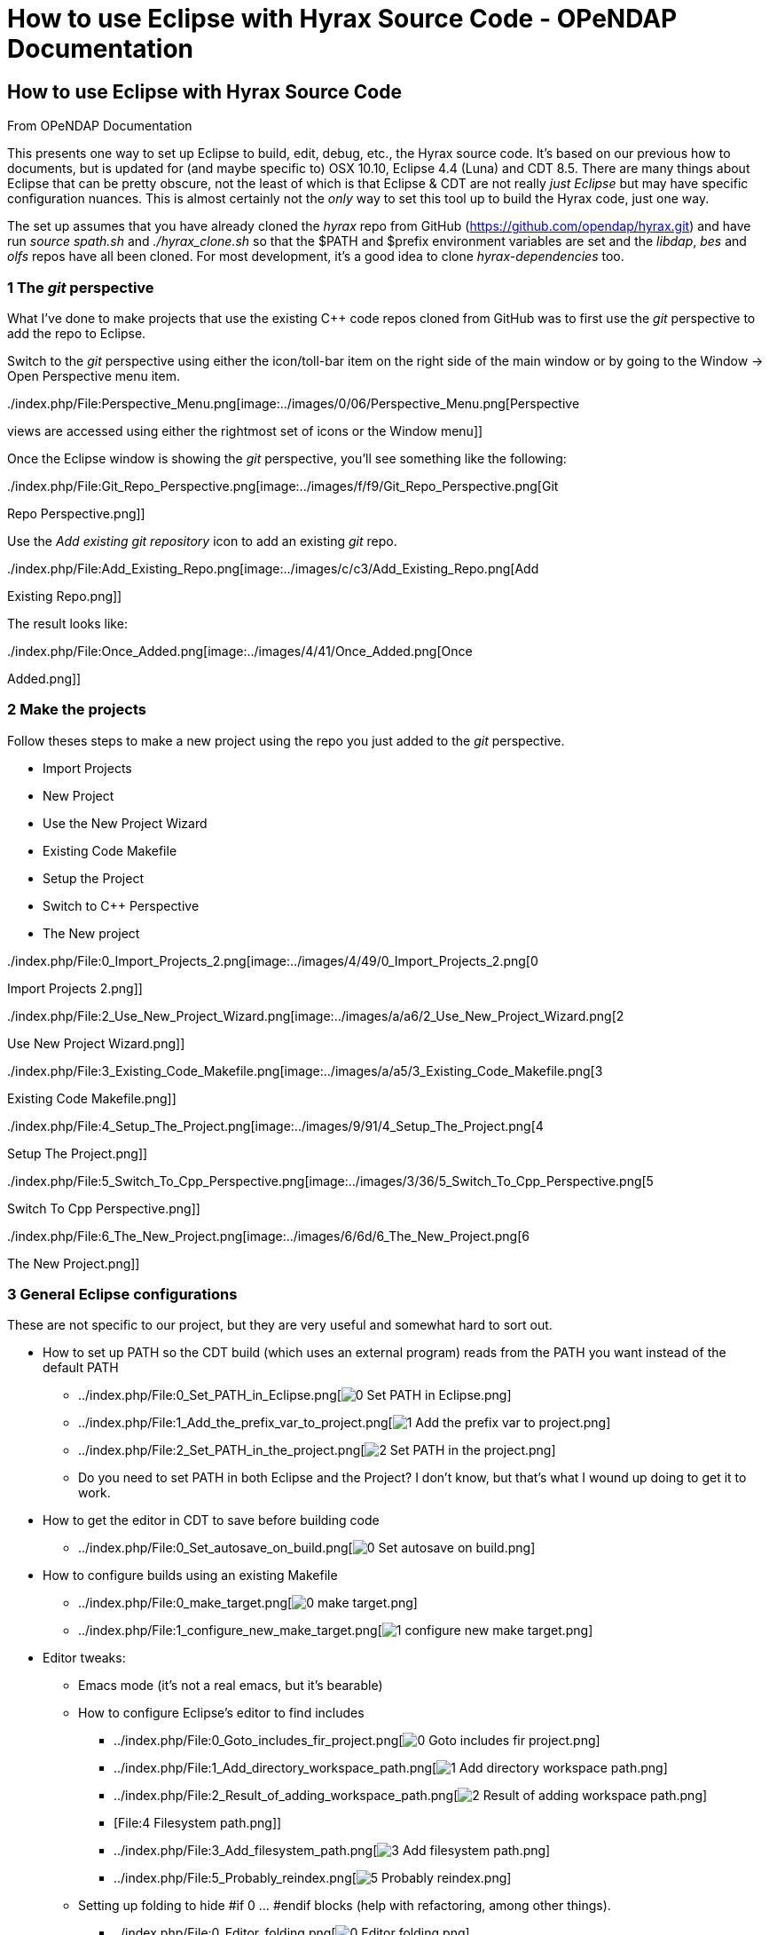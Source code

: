 How to use Eclipse with Hyrax Source Code - OPeNDAP Documentation
=================================================================

[[firstHeading]]
How to use Eclipse with Hyrax Source Code
-----------------------------------------

From OPeNDAP Documentation

This presents one way to set up Eclipse to build, edit, debug, etc., the
Hyrax source code. It's based on our previous how to documents, but is
updated for (and maybe specific to) OSX 10.10, Eclipse 4.4 (Luna) and
CDT 8.5. There are many things about Eclipse that can be pretty obscure,
not the least of which is that Eclipse & CDT are not really 'just
Eclipse' but may have specific configuration nuances. This is almost
certainly not the _only_ way to set this tool up to build the Hyrax
code, just one way.

The set up assumes that you have already cloned the _hyrax_ repo from
GitHub (https://github.com/opendap/hyrax.git) and have run _source
spath.sh_ and _./hyrax_clone.sh_ so that the $PATH and $prefix
environment variables are set and the __libdap__, _bes_ and _olfs_ repos
have all been cloned. For most development, it's a good idea to clone
_hyrax-dependencies_ too.

1 The _git_ perspective
~~~~~~~~~~~~~~~~~~~~~~~

What I've done to make projects that use the existing C++ code repos
cloned from GitHub was to first use the _git_ perspective to add the
repo to Eclipse.

Switch to the _git_ perspective using either the icon/toll-bar item on
the right side of the main window or by going to the Window -> Open
Perspective menu item.

../index.php/File:Perspective_Menu.png[image:../images/0/06/Perspective_Menu.png[Perspective
views are accessed using either the rightmost set of icons or the Window
menu]]

Once the Eclipse window is showing the _git_ perspective, you'll see
something like the following:

../index.php/File:Git_Repo_Perspective.png[image:../images/f/f9/Git_Repo_Perspective.png[Git
Repo Perspective.png]]

Use the _Add existing git repository_ icon to add an existing _git_
repo.

../index.php/File:Add_Existing_Repo.png[image:../images/c/c3/Add_Existing_Repo.png[Add
Existing Repo.png]]

The result looks like:

../index.php/File:Once_Added.png[image:../images/4/41/Once_Added.png[Once
Added.png]]

2 Make the projects
~~~~~~~~~~~~~~~~~~~

Follow theses steps to make a new project using the repo you just added
to the _git_ perspective.

* Import Projects
* New Project
* Use the New Project Wizard
* Existing Code Makefile
* Setup the Project
* Switch to C++ Perspective
* The New project

../index.php/File:0_Import_Projects_2.png[image:../images/4/49/0_Import_Projects_2.png[0
Import Projects 2.png]]

../index.php/File:2_Use_New_Project_Wizard.png[image:../images/a/a6/2_Use_New_Project_Wizard.png[2
Use New Project Wizard.png]]

../index.php/File:3_Existing_Code_Makefile.png[image:../images/a/a5/3_Existing_Code_Makefile.png[3
Existing Code Makefile.png]]

../index.php/File:4_Setup_The_Project.png[image:../images/9/91/4_Setup_The_Project.png[4
Setup The Project.png]]

../index.php/File:5_Switch_To_Cpp_Perspective.png[image:../images/3/36/5_Switch_To_Cpp_Perspective.png[5
Switch To Cpp Perspective.png]]

../index.php/File:6_The_New_Project.png[image:../images/6/6d/6_The_New_Project.png[6
The New Project.png]]

3 General Eclipse configurations
~~~~~~~~~~~~~~~~~~~~~~~~~~~~~~~~

These are not specific to our project, but they are very useful and
somewhat hard to sort out.

* How to set up PATH so the CDT build (which uses an external program)
reads from the PATH you want instead of the default PATH
** ../index.php/File:0_Set_PATH_in_Eclipse.png[image:../images/b/b7/0_Set_PATH_in_Eclipse.png[0
Set PATH in Eclipse.png]]
** ../index.php/File:1_Add_the_prefix_var_to_project.png[image:../images/7/7b/1_Add_the_prefix_var_to_project.png[1
Add the prefix var to project.png]]
** ../index.php/File:2_Set_PATH_in_the_project.png[image:../images/1/11/2_Set_PATH_in_the_project.png[2
Set PATH in the project.png]]
** Do you need to set PATH in both Eclipse and the Project? I don't
know, but that's what I wound up doing to get it to work.
* How to get the editor in CDT to save before building code
** ../index.php/File:0_Set_autosave_on_build.png[image:../images/b/b7/0_Set_autosave_on_build.png[0
Set autosave on build.png]]
* How to configure builds using an existing Makefile
** ../index.php/File:0_make_target.png[image:../images/1/17/0_make_target.png[0
make target.png]]
** ../index.php/File:1_configure_new_make_target.png[image:../images/b/b8/1_configure_new_make_target.png[1
configure new make target.png]]
* Editor tweaks:
** Emacs mode (it's not a real emacs, but it's bearable)
** How to configure Eclipse's editor to find includes
*** ../index.php/File:0_Goto_includes_fir_project.png[image:../images/6/64/0_Goto_includes_fir_project.png[0
Goto includes fir project.png]]
*** ../index.php/File:1_Add_directory_workspace_path.png[image:../images/6/65/1_Add_directory_workspace_path.png[1
Add directory workspace path.png]]
*** ../index.php/File:2_Result_of_adding_workspace_path.png[image:../images/1/1f/2_Result_of_adding_workspace_path.png[2
Result of adding workspace path.png]]
*** [File:4 Filesystem path.png]]
*** ../index.php/File:3_Add_filesystem_path.png[image:../images/6/6c/3_Add_filesystem_path.png[3
Add filesystem path.png]]
*** ../index.php/File:5_Probably_reindex.png[image:../images/2/26/5_Probably_reindex.png[5
Probably reindex.png]]
** Setting up folding to hide #if 0 ... #endif blocks (help with
refactoring, among other things).
*** ../index.php/File:0_Editor_folding.png[image:../images/8/82/0_Editor_folding.png[0
Editor folding.png]]
*** ../index.php/File:1_editor_folding.png[image:../images/3/30/1_editor_folding.png[1
editor folding.png]]
*** ../index.php/File:2_editor_folding.png[image:../images/f/fa/2_editor_folding.png[2
editor folding.png]]
* GDB on OS/X 10.9 and 10.10 is broken WRT shared object libraries
(i.e., BES modules).
** Build GDB 7.8.x (other versions might work, but the default 6.x that
comes with OS/X won't). To do this I had to _sudo cp
/Applications/Xcode.app/Contents/Developer/Platforms/MacOSX.platform/Developer/SDKs/MacOSX10.9.sdk/usr/include/machine/setjmp.h
/usr/include/machine/_ because while _setjmp.h_ is present, there's
nothing in <machine/setjmp.h> on 10.10 (and maybe 10.9, too). This may
also explain the _homebrew_ install fail on gdb, but I don't know. I
also used _export CC=gcc_ before running _./configure_ for gdb, but I
doubt that made any difference in hindsight. Regardless, get a modern
GDB built and installed.
** Follow this advice on setup with eclipse:
http://ntraft.com/installing-gdb-on-os-x-mavericks/. NB: since PATH is
already configured to have /usr/local/bin before the other stuff, the
part about setting C/C++ -> Debug -> GDB to /usr/local/bin/gdb may be
moot, but I did it all the same. The example shows the preferences
window from a version of eclipse earlier than 4.4, which I am using.
** GDB and libtool: But GDB won't debug programs built with shared libs
(dylibs on OS/X), responding with this message: _"hell": not in
executable format: File format not recognized_ for the program _hell_
that's linked using libtool. Nice. The work-around is to use _libtool
--mode=execute gdb hell_ and maybe to set GDB to be _libtool
--mode=execute gdb_ although I have not tried the later.
** Here is advice on signing GDB (if you build it from source) so that
OS/X 10.9++ will run it and let it attach to a running process:
https://sourceware.org/gdb/wiki/BuildingOnDarwin
** Now set up Eclipse:
*** ../index.php/File:0_GDB_Issues_with_shared_libs.png[image:../images/d/d2/0_GDB_Issues_with_shared_libs.png[0
GDB Issues with shared libs.png]]
*** ../index.php/File:1_GDB_Issues_cont.png[image:../images/d/d2/1_GDB_Issues_cont.png[1
GDB Issues cont.png]]
*** ../index.php/File:2_Setup_the_debug_configuration.png[image:../images/4/43/2_Setup_the_debug_configuration.png[2
Setup the debug configuration.png]]
*** ../index.php/File:3_Debug_config_dialog.png[image:../images/2/2e/3_Debug_config_dialog.png[3
Debug config dialog.png]]
*** ../index.php/File:4_Use_legacy_launcing_with_Eclipse_4.4.png[image:../images/0/08/4_Use_legacy_launcing_with_Eclipse_4.4.png[4
Use legacy launcing with Eclipse 4.4.png]]
*** ../index.php/File:5_Debugger_tab_should_look_like.png[image:../images/8/85/5_Debugger_tab_should_look_like.png[5
Debugger tab should look like.png]]
*** ../index.php/File:6_warning_gone.png[image:../images/0/09/6_warning_gone.png[6
warning gone.png]]
** ../index.php/File:0_GDB_Suppres_auto_build_on_launch.png[image:../images/c/c0/0_GDB_Suppres_auto_build_on_launch.png[0
GDB Suppres auto build on launch.png]]
**
